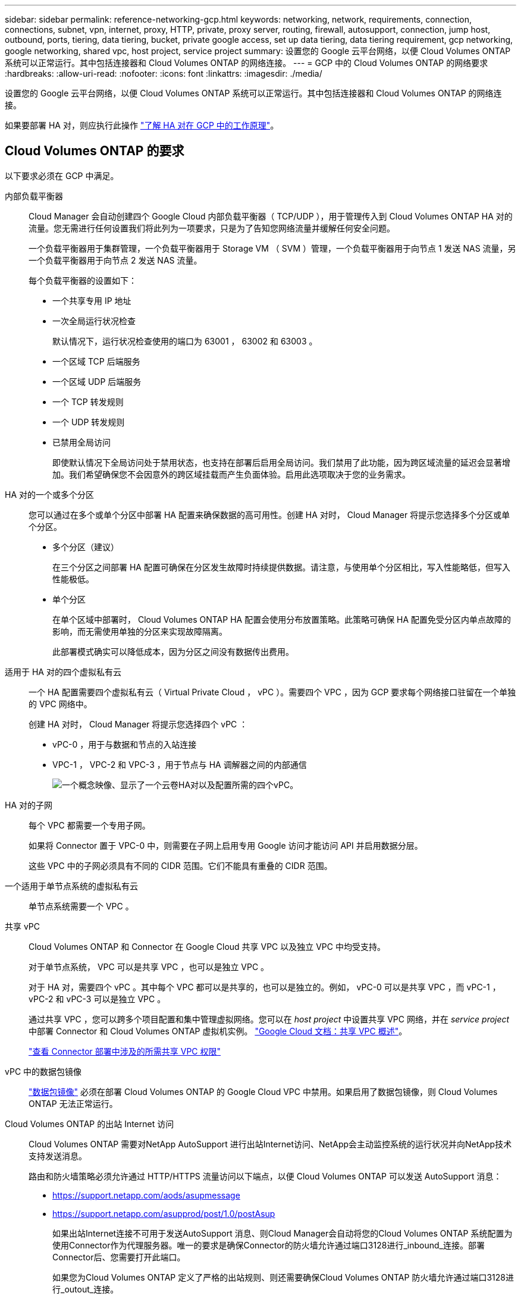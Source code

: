 ---
sidebar: sidebar 
permalink: reference-networking-gcp.html 
keywords: networking, network, requirements, connection, connections, subnet, vpn, internet, proxy, HTTP, private, proxy server, routing, firewall, autosupport, connection, jump host, outbound, ports, tiering, data tiering, bucket, private google access, set up data tiering, data tiering requirement, gcp networking, google networking, shared vpc, host project, service project 
summary: 设置您的 Google 云平台网络，以便 Cloud Volumes ONTAP 系统可以正常运行。其中包括连接器和 Cloud Volumes ONTAP 的网络连接。 
---
= GCP 中的 Cloud Volumes ONTAP 的网络要求
:hardbreaks:
:allow-uri-read: 
:nofooter: 
:icons: font
:linkattrs: 
:imagesdir: ./media/


[role="lead"]
设置您的 Google 云平台网络，以便 Cloud Volumes ONTAP 系统可以正常运行。其中包括连接器和 Cloud Volumes ONTAP 的网络连接。

如果要部署 HA 对，则应执行此操作 link:concept-ha-google-cloud.html["了解 HA 对在 GCP 中的工作原理"]。



== Cloud Volumes ONTAP 的要求

以下要求必须在 GCP 中满足。

内部负载平衡器:: Cloud Manager 会自动创建四个 Google Cloud 内部负载平衡器（ TCP/UDP ），用于管理传入到 Cloud Volumes ONTAP HA 对的流量。您无需进行任何设置我们将此列为一项要求，只是为了告知您网络流量并缓解任何安全问题。
+
--
一个负载平衡器用于集群管理，一个负载平衡器用于 Storage VM （ SVM ）管理，一个负载平衡器用于向节点 1 发送 NAS 流量，另一个负载平衡器用于向节点 2 发送 NAS 流量。

每个负载平衡器的设置如下：

* 一个共享专用 IP 地址
* 一次全局运行状况检查
+
默认情况下，运行状况检查使用的端口为 63001 ， 63002 和 63003 。

* 一个区域 TCP 后端服务
* 一个区域 UDP 后端服务
* 一个 TCP 转发规则
* 一个 UDP 转发规则
* 已禁用全局访问
+
即使默认情况下全局访问处于禁用状态，也支持在部署后启用全局访问。我们禁用了此功能，因为跨区域流量的延迟会显著增加。我们希望确保您不会因意外的跨区域挂载而产生负面体验。启用此选项取决于您的业务需求。



--
HA 对的一个或多个分区:: 您可以通过在多个或单个分区中部署 HA 配置来确保数据的高可用性。创建 HA 对时， Cloud Manager 将提示您选择多个分区或单个分区。
+
--
* 多个分区（建议）
+
在三个分区之间部署 HA 配置可确保在分区发生故障时持续提供数据。请注意，与使用单个分区相比，写入性能略低，但写入性能极低。

* 单个分区
+
在单个区域中部署时， Cloud Volumes ONTAP HA 配置会使用分布放置策略。此策略可确保 HA 配置免受分区内单点故障的影响，而无需使用单独的分区来实现故障隔离。

+
此部署模式确实可以降低成本，因为分区之间没有数据传出费用。



--
适用于 HA 对的四个虚拟私有云:: 一个 HA 配置需要四个虚拟私有云（ Virtual Private Cloud ， vPC ）。需要四个 VPC ，因为 GCP 要求每个网络接口驻留在一个单独的 VPC 网络中。
+
--
创建 HA 对时， Cloud Manager 将提示您选择四个 vPC ：

* vPC-0 ，用于与数据和节点的入站连接
* VPC-1 ， VPC-2 和 VPC-3 ，用于节点与 HA 调解器之间的内部通信
+
image:diagram_gcp_ha.png["一个概念映像、显示了一个云卷HA对以及配置所需的四个vPC。"]



--
HA 对的子网:: 每个 VPC 都需要一个专用子网。
+
--
如果将 Connector 置于 VPC-0 中，则需要在子网上启用专用 Google 访问才能访问 API 并启用数据分层。

这些 VPC 中的子网必须具有不同的 CIDR 范围。它们不能具有重叠的 CIDR 范围。

--
一个适用于单节点系统的虚拟私有云:: 单节点系统需要一个 VPC 。
共享 vPC:: Cloud Volumes ONTAP 和 Connector 在 Google Cloud 共享 VPC 以及独立 VPC 中均受支持。
+
--
对于单节点系统， VPC 可以是共享 VPC ，也可以是独立 VPC 。

对于 HA 对，需要四个 vPC 。其中每个 VPC 都可以是共享的，也可以是独立的。例如， vPC-0 可以是共享 VPC ，而 vPC-1 ， vPC-2 和 vPC-3 可以是独立 VPC 。

通过共享 VPC ，您可以跨多个项目配置和集中管理虚拟网络。您可以在 _host project_ 中设置共享 VPC 网络，并在 _service project_ 中部署 Connector 和 Cloud Volumes ONTAP 虚拟机实例。 https://cloud.google.com/vpc/docs/shared-vpc["Google Cloud 文档：共享 VPC 概述"^]。

https://docs.netapp.com/us-en/cloud-manager-setup-admin/task-creating-connectors-gcp.html#shared-vpc-permissions["查看 Connector 部署中涉及的所需共享 VPC 权限"^]

--
vPC 中的数据包镜像:: https://cloud.google.com/vpc/docs/packet-mirroring["数据包镜像"^] 必须在部署 Cloud Volumes ONTAP 的 Google Cloud VPC 中禁用。如果启用了数据包镜像，则 Cloud Volumes ONTAP 无法正常运行。
Cloud Volumes ONTAP 的出站 Internet 访问:: Cloud Volumes ONTAP 需要对NetApp AutoSupport 进行出站Internet访问、NetApp会主动监控系统的运行状况并向NetApp技术支持发送消息。
+
--
路由和防火墙策略必须允许通过 HTTP/HTTPS 流量访问以下端点，以便 Cloud Volumes ONTAP 可以发送 AutoSupport 消息：

* https://support.netapp.com/aods/asupmessage
* https://support.netapp.com/asupprod/post/1.0/postAsup
+
如果出站Internet连接不可用于发送AutoSupport 消息、则Cloud Manager会自动将您的Cloud Volumes ONTAP 系统配置为使用Connector作为代理服务器。唯一的要求是确保Connector的防火墙允许通过端口3128进行_inbound_连接。部署Connector后、您需要打开此端口。

+
如果您为Cloud Volumes ONTAP 定义了严格的出站规则、则还需要确保Cloud Volumes ONTAP 防火墙允许通过端口3128进行_outout_连接。

+
确认出站 Internet 访问可用后，您可以测试 AutoSupport 以确保它可以发送消息。有关说明，请参见 https://docs.netapp.com/us-en/ontap/system-admin/setup-autosupport-task.html["ONTAP 文档：设置 AutoSupport"^]。

+

TIP: 如果您使用的是 HA 对，则 HA 调解器不需要出站 Internet 访问。



--


如果Cloud Manager通知您无法发送AutoSupport 消息、 link:task-verify-autosupport.html#troubleshoot-your-autosupport-configuration["对AutoSupport 配置进行故障排除"]。

专用 IP 地址:: Cloud Manager 将以下数量的专用 IP 地址分配给 GCP 中的 Cloud Volumes ONTAP ：
+
--
* * 单节点 * ： 3 或 4 个专用 IP 地址
+
如果您使用 API 部署 Cloud Volumes ONTAP 并指定以下标志，则可以跳过创建 Storage VM （ SVM ）管理 LIF ：

+
`skipSvmManagementLif ： true`

+
LIF 是与物理端口关联的 IP 地址。SnapCenter 等管理工具需要使用 Storage VM （ SVM ）管理 LIF 。

* * HA 对 * ： 14 或 15 个专用 IP 地址
+
** VPC-0 的 7 或 8 个专用 IP 地址
+
如果您使用 API 部署 Cloud Volumes ONTAP 并指定以下标志，则可以跳过创建 Storage VM （ SVM ）管理 LIF ：

+
`skipSvmManagementLif ： true`

** VPC-1 的两个专用 IP 地址
** VPC-2 的两个专用 IP 地址
** VPC-3 的三个专用 IP 地址




--
防火墙规则:: 您无需创建防火墙规则，因为 Cloud Manager 可以为您创建。如果您需要使用自己的防火墙规则，请参见下面列出的防火墙规则。
+
--
请注意， HA 配置需要两组防火墙规则：

* VPC-0 中 HA 组件的一组规则。这些规则允许对 Cloud Volumes ONTAP 进行数据访问。  rules for Cloud Volumes ONTAP,了解更多信息。。
* VPC-1 ， VPC-2 和 VPC-3 中 HA 组件的另一组规则。这些规则适用于 HA 组件之间的入站和出站通信。  rules for Cloud Volumes ONTAP,了解更多信息。。


--
从 Cloud Volumes ONTAP 连接到 Google 云存储以进行数据分层:: 如果您要将冷数据分层到 Google 云存储分段，则必须为 Cloud Volumes ONTAP 所在的子网配置专用 Google 访问（如果您使用的是 HA 对，则此子网位于 VPC-0 中）。有关说明，请参见 https://cloud.google.com/vpc/docs/configure-private-google-access["Google Cloud 文档：配置私有 Google Access"^]。
+
--
有关在 Cloud Manager 中设置数据分层所需的其他步骤，请参见 link:task-tiering.html["将冷数据分层到低成本对象存储"]。

--
连接到其他网络中的 ONTAP 系统:: 要在 GCP 中的 Cloud Volumes ONTAP 系统与其他网络中的 ONTAP 系统之间复制数据，您必须在 VPC 与其他网络（例如公司网络）之间建立 VPN 连接。
+
--
有关说明，请参见 https://cloud.google.com/vpn/docs/concepts/overview["Google Cloud 文档： Cloud VPN 概述"^]。

--




== 连接器的要求

设置您的网络，以便 Connector 能够管理公有云环境中的资源和流程。最重要的步骤是确保对各种端点的出站 Internet 访问。


TIP: 如果您的网络使用代理服务器与 Internet 进行所有通信，则可以从设置页面指定代理服务器。请参见 https://docs.netapp.com/us-en/cloud-manager-setup-admin/task-configuring-proxy.html["将 Connector 配置为使用代理服务器"^]。



=== 连接到目标网络

连接器要求与要部署 Cloud Volumes ONTAP 的 VPC 建立网络连接。如果要部署 HA 对，则 Connector 只需要连接到 VPC-0 。

如果您计划在独立于连接器的VPC中部署Cloud Volumes ONTAP 、则需要设置VPC网络对等关系。 https://cloud.google.com/vpc/docs/vpc-peering["了解有关VPC网络对等的更多信息"^]



=== 出站 Internet 访问

连接器需要通过出站 Internet 访问来管理公有云环境中的资源和流程。

[cols="2*"]
|===
| 端点 | 目的 


| https://support.netapp.com | 获取许可信息并向 NetApp 支持部门发送 AutoSupport 消息。 


| https://*.cloudmanager.cloud.netapp.com | 在 Cloud Manager 中提供 SaaS 功能和服务。 


| https://cloudmanagerinfraprod.azurecr.io \https://*.blob.core.windows.net | 升级 Connector 及其 Docker 组件。 
|===


== Cloud Volumes ONTAP 的防火墙规则

Cloud Manager 可创建包含 Cloud Volumes ONTAP 成功运行所需入站和出站规则的 GCP 防火墙规则。您可能需要参考端口进行测试，或者如果您希望使用自己的防火墙规则。

Cloud Volumes ONTAP 的防火墙规则需要入站和出站规则。

如果要部署 HA 配置，这些是 VPC-0 中 Cloud Volumes ONTAP 的防火墙规则。



=== 入站规则

在创建工作环境时、您可以在部署期间为预定义的防火墙策略选择源筛选器：

* *仅选定VPC*：入站流量的源筛选器是Cloud Volumes ONTAP 系统VPC的子网范围以及连接器所在VPC的子网范围。这是建议的选项。
* 所有VPC*：入站流量的源筛选器为0.0.0.0/0 IP范围。


如果您使用自己的防火墙策略、请确保添加需要与Cloud Volumes ONTAP 通信的所有网络、但同时确保同时添加两个地址范围、以使内部Google负载平衡器正常运行。这些地址为 130.11.0.0/22 和 35.191.0.0/16 。有关详细信息，请参见 https://cloud.google.com/load-balancing/docs/tcp#firewall_rules["Google Cloud 文档：负载平衡器防火墙规则"^]。

[cols="10,10,80"]
|===
| 协议 | Port | 目的 


| 所有 ICMP | 全部 | Ping 实例 


| HTTP | 80 | 使用集群管理 LIF 的 IP 地址对系统管理器 Web 控制台进行 HTTP 访问 


| HTTPS | 443. | 使用集群管理LIF的IP地址连接Connector并通过HTTPS访问System Manager Web控制台 


| SSH | 22. | SSH 访问集群管理 LIF 或节点管理 LIF 的 IP 地址 


| TCP | 111. | 远程过程调用 NFS 


| TCP | 139. | 用于 CIFS 的 NetBIOS 服务会话 


| TCP | 161-162. | 简单网络管理协议 


| TCP | 445 | Microsoft SMB/CIFS over TCP （通过 TCP ）和 NetBIOS 成帧 


| TCP | 635 | NFS 挂载 


| TCP | 749 | Kerberos 


| TCP | 2049. | NFS 服务器守护进程 


| TCP | 3260 | 通过 iSCSI 数据 LIF 进行 iSCSI 访问 


| TCP | 4045 | NFS 锁定守护进程 


| TCP | 4046 | NFS 的网络状态监视器 


| TCP | 10000 | 使用 NDMP 备份 


| TCP | 11104. | 管理 SnapMirror 的集群间通信会话 


| TCP | 11105. | 使用集群间 LIF 进行 SnapMirror 数据传输 


| TCP | 63001-63050 | 负载平衡探测端口，用于确定哪个节点运行状况良好（仅 HA 对需要） 


| UDP | 111. | 远程过程调用 NFS 


| UDP | 161-162. | 简单网络管理协议 


| UDP | 635 | NFS 挂载 


| UDP | 2049. | NFS 服务器守护进程 


| UDP | 4045 | NFS 锁定守护进程 


| UDP | 4046 | NFS 的网络状态监视器 


| UDP | 4049. | NFS Rquotad 协议 
|===


=== 出站规则

为 Cloud Volumes ONTAP 预定义的安全组将打开所有出站流量。如果可以接受，请遵循基本出站规则。如果您需要更严格的规则、请使用高级出站规则。



==== 基本外向规则

为 Cloud Volumes ONTAP 预定义的安全组包括以下出站规则。

[cols="20,20,60"]
|===
| 协议 | Port | 目的 


| 所有 ICMP | 全部 | 所有出站流量 


| 所有 TCP | 全部 | 所有出站流量 


| 所有 UDP | 全部 | 所有出站流量 
|===


==== 高级出站规则

如果您需要严格的出站流量规则、则可以使用以下信息仅打开 Cloud Volumes ONTAP 出站通信所需的端口。


NOTE: 源是 Cloud Volumes ONTAP 系统上的接口（ IP 地址）。

[cols="10,10,6,20,20,34"]
|===
| 服务 | 协议 | Port | 源 | 目标 | 目的 


.18+| Active Directory | TCP | 88 | 节点管理 LIF | Active Directory 目录林 | Kerberos V 身份验证 


| UDP | 137. | 节点管理 LIF | Active Directory 目录林 | NetBIOS 名称服务 


| UDP | 138. | 节点管理 LIF | Active Directory 目录林 | NetBIOS 数据报服务 


| TCP | 139. | 节点管理 LIF | Active Directory 目录林 | NetBIOS 服务会话 


| TCP 和 UDP | 389. | 节点管理 LIF | Active Directory 目录林 | LDAP 


| TCP | 445 | 节点管理 LIF | Active Directory 目录林 | Microsoft SMB/CIFS over TCP （通过 TCP ）和 NetBIOS 成帧 


| TCP | 464. | 节点管理 LIF | Active Directory 目录林 | Kerberos V 更改和设置密码（ set_change ） 


| UDP | 464. | 节点管理 LIF | Active Directory 目录林 | Kerberos 密钥管理 


| TCP | 749 | 节点管理 LIF | Active Directory 目录林 | Kerberos V 更改和设置密码（ RPCSEC_GSS ） 


| TCP | 88 | 数据 LIF （ NFS ， CIFS ， iSCSI ） | Active Directory 目录林 | Kerberos V 身份验证 


| UDP | 137. | 数据 LIF （ NFS 、 CIFS ） | Active Directory 目录林 | NetBIOS 名称服务 


| UDP | 138. | 数据 LIF （ NFS 、 CIFS ） | Active Directory 目录林 | NetBIOS 数据报服务 


| TCP | 139. | 数据 LIF （ NFS 、 CIFS ） | Active Directory 目录林 | NetBIOS 服务会话 


| TCP 和 UDP | 389. | 数据 LIF （ NFS 、 CIFS ） | Active Directory 目录林 | LDAP 


| TCP | 445 | 数据 LIF （ NFS 、 CIFS ） | Active Directory 目录林 | Microsoft SMB/CIFS over TCP （通过 TCP ）和 NetBIOS 成帧 


| TCP | 464. | 数据 LIF （ NFS 、 CIFS ） | Active Directory 目录林 | Kerberos V 更改和设置密码（ set_change ） 


| UDP | 464. | 数据 LIF （ NFS 、 CIFS ） | Active Directory 目录林 | Kerberos 密钥管理 


| TCP | 749 | 数据 LIF （ NFS 、 CIFS ） | Active Directory 目录林 | Kerberos V 更改和设置密码（ RPCSEC_GSS ） 


.3+| AutoSupport | HTTPS | 443. | 节点管理 LIF | support.netapp.com | AutoSupport （默认设置为 HTTPS ） 


| HTTP | 80 | 节点管理 LIF | support.netapp.com | AutoSupport （仅当传输协议从 HTTPS 更改为 HTTP 时） 


| TCP | 3128 | 节点管理 LIF | 连接器 | 如果出站Internet连接不可用、则通过Connector上的代理服务器发送AutoSupport 消息 


| 集群 | 所有流量 | 所有流量 | 一个节点上的所有 LIF | 其它节点上的所有 LIF | 集群间通信（仅限 Cloud Volumes ONTAP HA ） 


| DHCP | UDP | 68 | 节点管理 LIF | DHCP | 首次设置 DHCP 客户端 


| DHCP | UDP | 67 | 节点管理 LIF | DHCP | DHCP 服务器 


| DNS | UDP | 53. | 节点管理 LIF 和数据 LIF （ NFS 、 CIFS ） | DNS | DNS 


| NDMP | TCP | 18600 – 18699 | 节点管理 LIF | 目标服务器 | NDMP 副本 


| SMTP | TCP | 25. | 节点管理 LIF | 邮件服务器 | SMTP 警报、可用于 AutoSupport 


.4+| SNMP | TCP | 161. | 节点管理 LIF | 监控服务器 | 通过 SNMP 陷阱进行监控 


| UDP | 161. | 节点管理 LIF | 监控服务器 | 通过 SNMP 陷阱进行监控 


| TCP | 162. | 节点管理 LIF | 监控服务器 | 通过 SNMP 陷阱进行监控 


| UDP | 162. | 节点管理 LIF | 监控服务器 | 通过 SNMP 陷阱进行监控 


.2+| SnapMirror | TCP | 11104. | 集群间 LIF | ONTAP 集群间 LIF | 管理 SnapMirror 的集群间通信会话 


| TCP | 11105. | 集群间 LIF | ONTAP 集群间 LIF | SnapMirror 数据传输 


| 系统日志 | UDP | 514. | 节点管理 LIF | 系统日志服务器 | 系统日志转发消息 
|===


== VPC-1 ， VPC-2 和 VPC-3 的防火墙规则

在 GCP 中， HA 配置部署在四个 VPC 上。VPC-0 中的 HA 配置所需的防火墙规则为  rules for Cloud Volumes ONTAP,上面列出的 Cloud Volumes ONTAP。

同时， Cloud Manager 为 VPC-1 ， VPC-2 和 VPC-3 中的实例创建的预定义防火墙规则可通过 _all_ 协议和端口进行传入通信。这些规则允许 HA 节点之间进行通信。

从 HA 节点到 HA 调解器的通信通过端口 3260 （ iSCSI ）进行。



== Connector 的防火墙规则

Connector 的防火墙规则需要入站和出站规则。



=== 入站规则

[cols="10,10,80"]
|===
| 协议 | Port | 目的 


| SSH | 22. | 提供对 Connector 主机的 SSH 访问 


| HTTP | 80 | 提供从客户端 Web 浏览器到本地用户界面的 HTTP 访问 


| HTTPS | 443. | 提供从客户端 Web 浏览器到本地用户界面的 HTTPS 访问 


| TCP | 3128 | 为Cloud Volumes ONTAP 提供Internet访问权限、以便向NetApp支持部门发送AutoSupport 消息。部署连接器后、您必须手动打开此端口。 
|===


=== 出站规则

连接器的预定义防火墙规则会打开所有出站流量。如果可以接受，请遵循基本出站规则。如果您需要更严格的规则、请使用高级出站规则。



==== 基本外向规则

Connector 的预定义防火墙规则包括以下出站规则。

[cols="20,20,60"]
|===
| 协议 | Port | 目的 


| 所有 TCP | 全部 | 所有出站流量 


| 所有 UDP | 全部 | 所有出站流量 
|===


==== 高级出站规则

如果您需要对出站流量设置严格的规则，则可以使用以下信息仅打开 Connector 进行出站通信所需的端口。


NOTE: 源 IP 地址是 Connector 主机。

[cols="5*"]
|===
| 服务 | 协议 | Port | 目标 | 目的 


| API 调用和 AutoSupport | HTTPS | 443. | 出站 Internet 和 ONTAP 集群管理 LIF | API 调用 GCP 和 ONTAP ，云数据感知，勒索软件服务以及向 NetApp 发送 AutoSupport 消息 


| DNS | UDP | 53. | DNS | 用于云管理器进行 DNS 解析 
|===